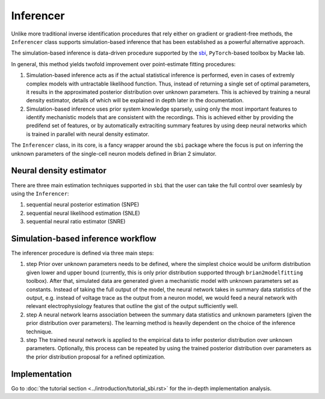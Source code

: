 Inferencer
==========

Unlike more traditional inverse identification procedures that rely either on
gradient or gradient-free methods, the ``Inferencer`` class supports
simulation-based inference that has been established as a powerful alternative
approach.

The simulation-based inference is data-driven procedure supported by the
`sbi <https://www.mackelab.org/sbi/>`_, ``PyTorch``-based toolbox by Macke lab.

In general, this method yields twofold improvement over point-estimate fitting
procedures:

#. Simulation-based inference acts as if the actual statistical inference is
   performed, even in cases of extremly complex models with untractable
   likelihood function. Thus, instead of returning a single set of optimal
   parameters, it results in the approximated posterior distribution over
   unknown parameters. This is achieved by training a neural density estimator,
   details of which will be explained in depth later in the documentation.
#. Simulation-based inference uses prior system knowledge sparsely, using 
   only the most important features to identify mechanistic models that are 
   consistent with the recordings. This is achieved either by providing the 
   predifend set of features, or by automatically extraciting summary features 
   by using deep neural networks which is trained in parallel with neural 
   density estimator. 

The ``Inferencer`` class, in its core, is a fancy wrapper around the ``sbi``
package where the focus is put on inferring the unknown parameters of the
single-cell neuron models defined in Brian 2 simulator.

Neural density estimator
------------------------

There are three main estimation techniques supported in ``sbi`` that the user
can take the full control over seamlesly by using the ``Inferencer``:

#. sequential neural posterior estimation (SNPE)
#. sequential neural likelihood estimation (SNLE)
#. sequential neural ratio estimator (SNRE)

Simulation-based inference workflow
----------------------------------- 

The inferencer procedure is defined via three main steps:

#. step
   Prior over unknown parameters needs to be defined, where the simplest
   choice would be uniform distribution given lower and upper bound
   (currently, this is only prior distribution supported through
   ``brian2modelfitting`` toolbox).
   After that, simulated data are generated given a mechanistic model with
   unknown parameters set as constants.
   Instead of taking the full output of the model, the neural network takes
   in summary data statistics of the output, e.g. instead of voltage trace as
   the output from a neuron model, we would feed a neural network with
   relevant electrophysiology features that outline the gist of the output
   sufficiently well.
#. step
   A neural network learns association between the summary data statistics
   and unknown parameters (given the prior distribution over parameters).
   The learning method is heavily dependent on the choice of the inference
   technique.
#. step
   The trained neural network is applied to the empirical data to infer
   posterior distribution over unknown parameters.  Optionally, this process
   can be repeated by using the trained posterior distribution over parameters
   as the prior distribution proposal for a refined optimization.

Implementation
--------------

Go to :doc:`the tutorial section <../introduction/tutorial_sbi.rst>` for the
in-depth implementation analysis.